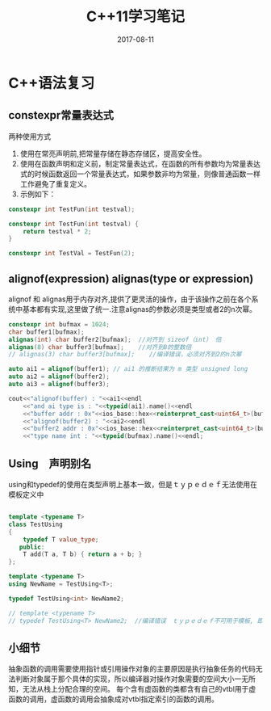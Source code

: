 #+TITLE: C++11学习笔记
#+DATE: 2017-08-11
#+LAYOUT: post
#+TAGS: C++ C++11 cpp
#+CATEGORIES: C++



* C++语法复习
** constexpr常量表达式
   两种使用方式
   1. 使用在常亮声明前,把常量存储在静态存储区，提高安全性。
   2. 使用在函数声明和定义前，制定常量表达式，在函数的所有参数均为常量表达式的时候函数返回一个常量表达式，如果参数非均为常量，则像普通函数一样工作避免了重复定义。 
   3. 示例如下：
      
#+BEGIN_SRC cpp
constexpr int TestFun(int testval);

constexpr int TestFun(int testval) {
    return testval * 2;
}

constexpr int TestVal = TestFun(2);
#+END_SRC

** alignof(expression) alignas(type or expression)
   alignof 和 alignas用于内存对齐,提供了更灵活的操作，由于该操作之前在各个系统中基本都有实现,这里做了统一.注意alignas的参数必须是类型或者2的n次幂。

#+BEGIN_SRC cpp
    constexpr int bufmax = 1024;
    char buffer1[bufmax];
    alignas(int) char buffer2[bufmax];  //对齐到 sizeof（int） 倍
    alignas(8) char buffer3[bufmax];    //对齐到8的整数倍
    // alignas(3) char buffer3[bufmax];    //编译错误，必须对齐到2的n次幂

    auto ai1 = alignof(buffer1); // ai1 的推断结果为 m 类型 unsigned long
    auto ai2 = alignof(buffer2);
    auto ai3 = alignof(buffer3);

    cout<<"alignof(buffer) : "<<ai1<<endl
        <<"and ai type is : "<<typeid(ai1).name()<<endl
        <<"buffer addr : 0x"<<ios_base::hex<<reinterpret_cast<uint64_t>(buffer1)<<endl
        <<"alignof(buffer2) : "<<ai2<<endl
        <<"buffer2 addr : 0x"<<ios_base::hex<<reinterpret_cast<uint64_t>(buffer2)<<endl
        <<"type name int : "<<typeid(bufmax).name()<<endl;
#+END_SRC

** Using　声明别名
   using和typedef的使用在类型声明上基本一致，但是ｔｙｐｅｄｅｆ无法使用在模板定义中

#+BEGIN_SRC cpp

template <typename T>
class TestUsing
{
    typedef T value_type;
   public:
    T add(T a, T b) { return a + b; }
};

template <typename T>
using NewName = TestUsing<T>;

typedef TestUsing<int> NewName2;

// template <typename T>
// typedef TestUsing<T> NewName2;  //编译错误　ｔｙｐｅｄｅｆ不可用于模板, 即定义出的新类型不能使模板。

#+END_SRC


** 小细节
   抽象函数的调用需要使用指针或引用操作对象的主要原因是执行抽象任务的代码无法判断对象属于那个具体的实现，所以编译器对操作对象需要的空间大小一无所知，无法从栈上分配合理的空间。
   每个含有虚函数的类都含有自己的vtbl用于虚函数的调用，虚函数的调用会抽象成对vtbl指定索引的函数的调用。
